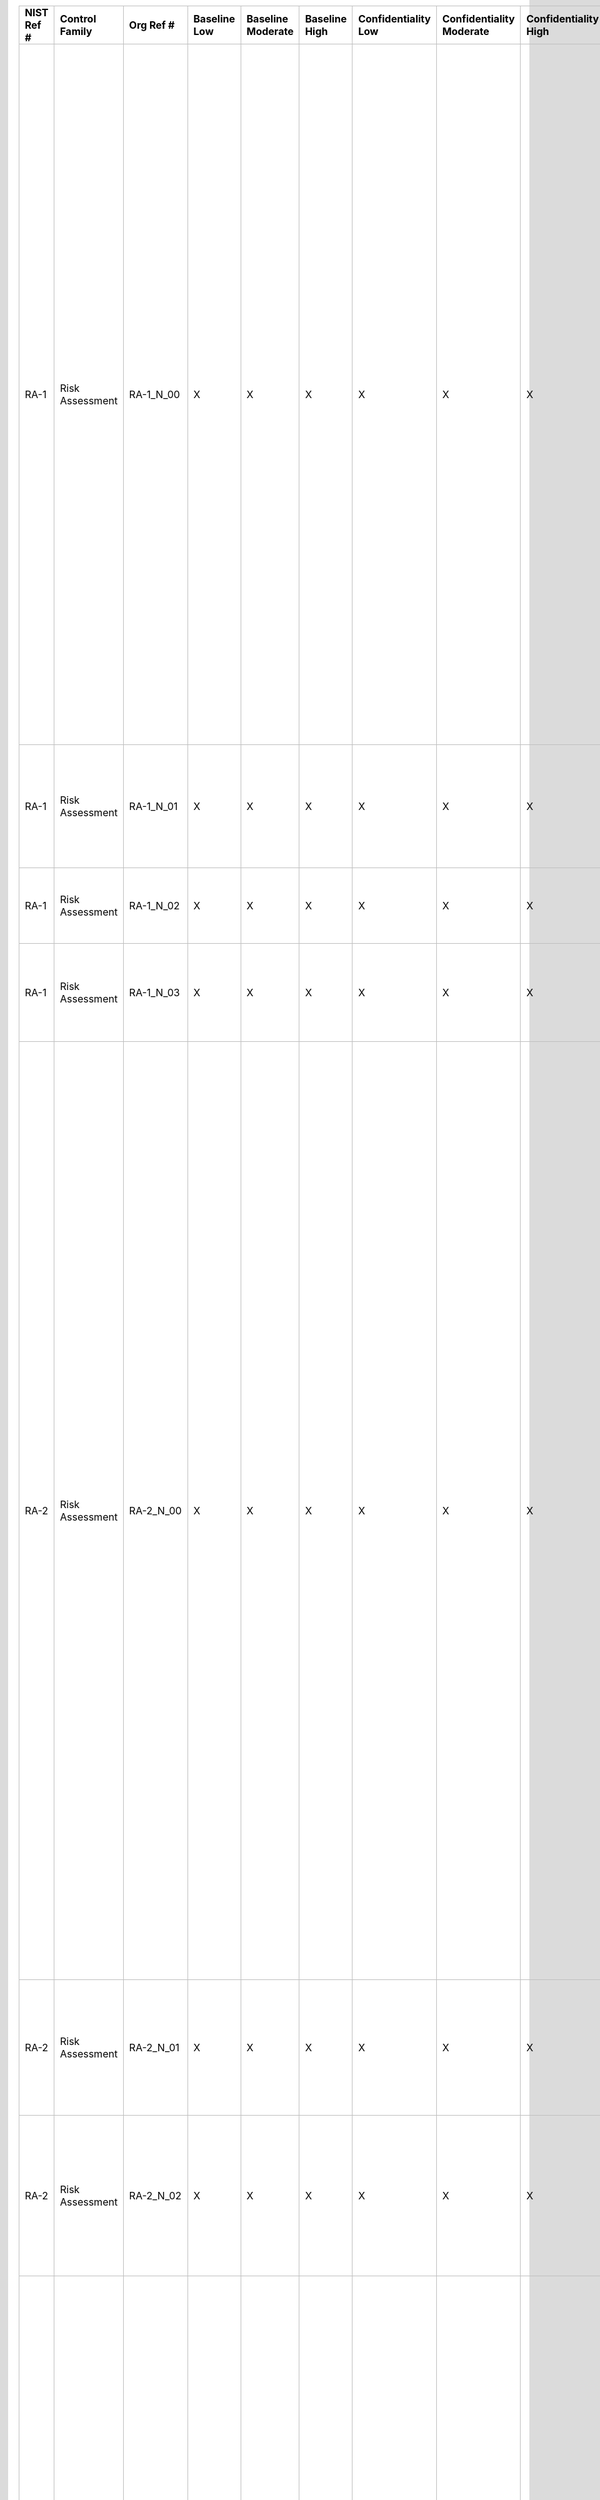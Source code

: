 .. _sctm-ra:

+------------------+----------------------+-------------------+--------------------+-------------------------+---------------------+---------------------------+--------------------------------+----------------------------+---------------------+--------------------------+----------------------+------------------------+-----------------------------+-------------------------+-------------------------------------+--------------------------------------------------------------------------+------------------------------------------------------------------------------------------------------------------------------------------------------------------------------------------------------------------------------------------------------------------------------------------------------------------------+--------------------------------------------------------------------------------------------------------------------------------------------------------------------------------------------------------------------------------------------------------------------------------------------------------------------------------------------------------------------------------------------------------------------------------------------------------------------------------------------------------------------------------------------------------------------------------------------------------------------------------------------------------------------------------------------------------------------------------------------------------------------------------------------------------------------------------------------------------------------------------------------------------------------------------------------------------------------------------------------------------------------------------------------------------------------------------------------------------------------------------------------------------------------------------------------------------------------------------------------------------------------------------------------------------------------------------------------------------------------------------------------------------------------------------------------------------------------------------------------------------------------------------------------------------------------------------------------------------------------------------------------------------------------------------------------------------------------------------------------------------------------------------------------------+
| **NIST Ref #**   | **Control Family**   | **Org Ref #**     | **Baseline Low**   | **Baseline Moderate**   | **Baseline High**   | **Confidentiality Low**   | **Confidentiality Moderate**   | **Confidentiality High**   | **Integrity Low**   | **Integrity Moderate**   | **Integrity High**   | **Availability Low**   | **Availability Moderate**   | **Availability High**   | **References**                      | **Red Hat Response**                                                     | **Requirements**                                                                                                                                                                                                                                                                                                       | **Supplemental Guidance**                                                                                                                                                                                                                                                                                                                                                                                                                                                                                                                                                                                                                                                                                                                                                                                                                                                                                                                                                                                                                                                                                                                                                                                                                                                                                                                                                                                                                                                                                                                                                                                                                                                                                                                                                                        |
+------------------+----------------------+-------------------+--------------------+-------------------------+---------------------+---------------------------+--------------------------------+----------------------------+---------------------+--------------------------+----------------------+------------------------+-----------------------------+-------------------------+-------------------------------------+--------------------------------------------------------------------------+------------------------------------------------------------------------------------------------------------------------------------------------------------------------------------------------------------------------------------------------------------------------------------------------------------------------+--------------------------------------------------------------------------------------------------------------------------------------------------------------------------------------------------------------------------------------------------------------------------------------------------------------------------------------------------------------------------------------------------------------------------------------------------------------------------------------------------------------------------------------------------------------------------------------------------------------------------------------------------------------------------------------------------------------------------------------------------------------------------------------------------------------------------------------------------------------------------------------------------------------------------------------------------------------------------------------------------------------------------------------------------------------------------------------------------------------------------------------------------------------------------------------------------------------------------------------------------------------------------------------------------------------------------------------------------------------------------------------------------------------------------------------------------------------------------------------------------------------------------------------------------------------------------------------------------------------------------------------------------------------------------------------------------------------------------------------------------------------------------------------------------+
| RA-1             | Risk Assessment      | RA-1\_N\_00       | X                  | X                       | X                   | X                         | X                              | X                          | X                   | X                        | X                    | X                      | X                           | X                       | SP 800-12;                          | Documented in the individual project / program's System Security Plan.   | RISK ASSESSMENT POLICY AND PROCEDURES                                                                                                                                                                                                                                                                                  | This control addresses the establishment of policy and procedures for the effective implementation of selected security controls and control enhancements in the RA family. Policy and procedures reflect applicable federal laws, Executive Orders, directives, regulations, policies, standards, and guidance. Security program policies and procedures at the organization level may make the need for system-specific policies and procedures unnecessary. The policy can be included as part of the general information security policy for organizations or conversely, can be represented by multiple policies reflecting the complex nature of certain organizations. The procedures can be established for the security program in general and for particular information systems, if needed. The organizational risk management strategy is a key factor in establishing policy and procedures. Related control: PM-9.                                                                                                                                                                                                                                                                                                                                                                                                                                                                                                                                                                                                                                                                                                                                                                                                                                                                 |
|                  |                      |                   |                    |                         |                     |                           |                                |                            |                     |                          |                      |                        |                             |                         | SP 800-30;                          |                                                                          | Control: The organization:                                                                                                                                                                                                                                                                                             |                                                                                                                                                                                                                                                                                                                                                                                                                                                                                                                                                                                                                                                                                                                                                                                                                                                                                                                                                                                                                                                                                                                                                                                                                                                                                                                                                                                                                                                                                                                                                                                                                                                                                                                                                                                                  |
|                  |                      |                   |                    |                         |                     |                           |                                |                            |                     |                          |                      |                        |                             |                         | SP 800-100;                         |                                                                          | a. Develops, documents, and disseminates to [Assignment: organization-defined personnel or roles]:                                                                                                                                                                                                                     |                                                                                                                                                                                                                                                                                                                                                                                                                                                                                                                                                                                                                                                                                                                                                                                                                                                                                                                                                                                                                                                                                                                                                                                                                                                                                                                                                                                                                                                                                                                                                                                                                                                                                                                                                                                                  |
|                  |                      |                   |                    |                         |                     |                           |                                |                            |                     |                          |                      |                        |                             |                         |                                     |                                                                          | 1. A risk assessment policy that addresses purpose, scope, roles, responsibilities, management commitment, coordination among organizational entities, and compliance; and                                                                                                                                             |                                                                                                                                                                                                                                                                                                                                                                                                                                                                                                                                                                                                                                                                                                                                                                                                                                                                                                                                                                                                                                                                                                                                                                                                                                                                                                                                                                                                                                                                                                                                                                                                                                                                                                                                                                                                  |
+------------------+----------------------+-------------------+--------------------+-------------------------+---------------------+---------------------------+--------------------------------+----------------------------+---------------------+--------------------------+----------------------+------------------------+-----------------------------+-------------------------+-------------------------------------+--------------------------------------------------------------------------+------------------------------------------------------------------------------------------------------------------------------------------------------------------------------------------------------------------------------------------------------------------------------------------------------------------------+--------------------------------------------------------------------------------------------------------------------------------------------------------------------------------------------------------------------------------------------------------------------------------------------------------------------------------------------------------------------------------------------------------------------------------------------------------------------------------------------------------------------------------------------------------------------------------------------------------------------------------------------------------------------------------------------------------------------------------------------------------------------------------------------------------------------------------------------------------------------------------------------------------------------------------------------------------------------------------------------------------------------------------------------------------------------------------------------------------------------------------------------------------------------------------------------------------------------------------------------------------------------------------------------------------------------------------------------------------------------------------------------------------------------------------------------------------------------------------------------------------------------------------------------------------------------------------------------------------------------------------------------------------------------------------------------------------------------------------------------------------------------------------------------------+
| RA-1             | Risk Assessment      | RA-1\_N\_01       | X                  | X                       | X                   | X                         | X                              | X                          | X                   | X                        | X                    | X                      | X                           | X                       |                                     | Documented in the individual project / program's System Security Plan.   | 2. Procedures to facilitate the implementation of the risk assessment policy and associated risk assessment controls; and                                                                                                                                                                                              |                                                                                                                                                                                                                                                                                                                                                                                                                                                                                                                                                                                                                                                                                                                                                                                                                                                                                                                                                                                                                                                                                                                                                                                                                                                                                                                                                                                                                                                                                                                                                                                                                                                                                                                                                                                                  |
+------------------+----------------------+-------------------+--------------------+-------------------------+---------------------+---------------------------+--------------------------------+----------------------------+---------------------+--------------------------+----------------------+------------------------+-----------------------------+-------------------------+-------------------------------------+--------------------------------------------------------------------------+------------------------------------------------------------------------------------------------------------------------------------------------------------------------------------------------------------------------------------------------------------------------------------------------------------------------+--------------------------------------------------------------------------------------------------------------------------------------------------------------------------------------------------------------------------------------------------------------------------------------------------------------------------------------------------------------------------------------------------------------------------------------------------------------------------------------------------------------------------------------------------------------------------------------------------------------------------------------------------------------------------------------------------------------------------------------------------------------------------------------------------------------------------------------------------------------------------------------------------------------------------------------------------------------------------------------------------------------------------------------------------------------------------------------------------------------------------------------------------------------------------------------------------------------------------------------------------------------------------------------------------------------------------------------------------------------------------------------------------------------------------------------------------------------------------------------------------------------------------------------------------------------------------------------------------------------------------------------------------------------------------------------------------------------------------------------------------------------------------------------------------+
| RA-1             | Risk Assessment      | RA-1\_N\_02       | X                  | X                       | X                   | X                         | X                              | X                          | X                   | X                        | X                    | X                      | X                           | X                       |                                     | Dependent on implementing organization / agency.                         | b. Reviews and updates the current:                                                                                                                                                                                                                                                                                    |                                                                                                                                                                                                                                                                                                                                                                                                                                                                                                                                                                                                                                                                                                                                                                                                                                                                                                                                                                                                                                                                                                                                                                                                                                                                                                                                                                                                                                                                                                                                                                                                                                                                                                                                                                                                  |
|                  |                      |                   |                    |                         |                     |                           |                                |                            |                     |                          |                      |                        |                             |                         |                                     |                                                                          | 1. Risk assessment policy [Assignment: organization-defined frequency]; and                                                                                                                                                                                                                                            |                                                                                                                                                                                                                                                                                                                                                                                                                                                                                                                                                                                                                                                                                                                                                                                                                                                                                                                                                                                                                                                                                                                                                                                                                                                                                                                                                                                                                                                                                                                                                                                                                                                                                                                                                                                                  |
+------------------+----------------------+-------------------+--------------------+-------------------------+---------------------+---------------------------+--------------------------------+----------------------------+---------------------+--------------------------+----------------------+------------------------+-----------------------------+-------------------------+-------------------------------------+--------------------------------------------------------------------------+------------------------------------------------------------------------------------------------------------------------------------------------------------------------------------------------------------------------------------------------------------------------------------------------------------------------+--------------------------------------------------------------------------------------------------------------------------------------------------------------------------------------------------------------------------------------------------------------------------------------------------------------------------------------------------------------------------------------------------------------------------------------------------------------------------------------------------------------------------------------------------------------------------------------------------------------------------------------------------------------------------------------------------------------------------------------------------------------------------------------------------------------------------------------------------------------------------------------------------------------------------------------------------------------------------------------------------------------------------------------------------------------------------------------------------------------------------------------------------------------------------------------------------------------------------------------------------------------------------------------------------------------------------------------------------------------------------------------------------------------------------------------------------------------------------------------------------------------------------------------------------------------------------------------------------------------------------------------------------------------------------------------------------------------------------------------------------------------------------------------------------+
| RA-1             | Risk Assessment      | RA-1\_N\_03       | X                  | X                       | X                   | X                         | X                              | X                          | X                   | X                        | X                    | X                      | X                           | X                       |                                     | Dependent on implementing organization / agency.                         | 2. Risk assessment procedures [Assignment: organization-defined frequency].                                                                                                                                                                                                                                            |                                                                                                                                                                                                                                                                                                                                                                                                                                                                                                                                                                                                                                                                                                                                                                                                                                                                                                                                                                                                                                                                                                                                                                                                                                                                                                                                                                                                                                                                                                                                                                                                                                                                                                                                                                                                  |
+------------------+----------------------+-------------------+--------------------+-------------------------+---------------------+---------------------------+--------------------------------+----------------------------+---------------------+--------------------------+----------------------+------------------------+-----------------------------+-------------------------+-------------------------------------+--------------------------------------------------------------------------+------------------------------------------------------------------------------------------------------------------------------------------------------------------------------------------------------------------------------------------------------------------------------------------------------------------------+--------------------------------------------------------------------------------------------------------------------------------------------------------------------------------------------------------------------------------------------------------------------------------------------------------------------------------------------------------------------------------------------------------------------------------------------------------------------------------------------------------------------------------------------------------------------------------------------------------------------------------------------------------------------------------------------------------------------------------------------------------------------------------------------------------------------------------------------------------------------------------------------------------------------------------------------------------------------------------------------------------------------------------------------------------------------------------------------------------------------------------------------------------------------------------------------------------------------------------------------------------------------------------------------------------------------------------------------------------------------------------------------------------------------------------------------------------------------------------------------------------------------------------------------------------------------------------------------------------------------------------------------------------------------------------------------------------------------------------------------------------------------------------------------------+
| RA-2             | Risk Assessment      | RA-2\_N\_00       | X                  | X                       | X                   | X                         | X                              | X                          | X                   | X                        | X                    | X                      | X                           | X                       | FIPS Pub 199;                       | Dependent on implementing organization / agency.                         | SECURITY CATEGORIZATION                                                                                                                                                                                                                                                                                                | Clearly defined authorization boundaries are a prerequisite for effective security categorization decisions. Security categories describe the potential adverse impacts to organizational operations, organizational assets, and individuals if organizational information and information systems are comprised through a loss of confidentiality, integrity, or availability. Organizations conduct the security categorization process as an organization-wide activity with the involvement of chief information officers, senior information security officers, information system owners, mission/business owners, and information owners/stewards. Organizations also consider the potential adverse impacts to other organizations and, in accordance with the USA PATRIOT Act of 2001 and Homeland Security Presidential Directives, potential national-level adverse impacts. Security categorization processes carried out by organizations facilitate the development of inventories of information assets, and along with CM-8, mappings to specific information system components where information is processed, stored, or transmitted. Related controls: CM-8, MP-4, RA-3, SC-7.                                                                                                                                                                                                                                                                                                                                                                                                                                                                                                                                                                                                |
|                  |                      |                   |                    |                         |                     |                           |                                |                            |                     |                          |                      |                        |                             |                         | SP 800-30;                          |                                                                          | Control: The organization:                                                                                                                                                                                                                                                                                             |                                                                                                                                                                                                                                                                                                                                                                                                                                                                                                                                                                                                                                                                                                                                                                                                                                                                                                                                                                                                                                                                                                                                                                                                                                                                                                                                                                                                                                                                                                                                                                                                                                                                                                                                                                                                  |
|                  |                      |                   |                    |                         |                     |                           |                                |                            |                     |                          |                      |                        |                             |                         | SP 800-39;                          |                                                                          | a. Categorizes information and the information system in accordance with applicable federal laws, Executive Orders, directives, policies, regulations, standards, and guidance;                                                                                                                                        |                                                                                                                                                                                                                                                                                                                                                                                                                                                                                                                                                                                                                                                                                                                                                                                                                                                                                                                                                                                                                                                                                                                                                                                                                                                                                                                                                                                                                                                                                                                                                                                                                                                                                                                                                                                                  |
|                  |                      |                   |                    |                         |                     |                           |                                |                            |                     |                          |                      |                        |                             |                         | SP 800-60;                          |                                                                          |                                                                                                                                                                                                                                                                                                                        |                                                                                                                                                                                                                                                                                                                                                                                                                                                                                                                                                                                                                                                                                                                                                                                                                                                                                                                                                                                                                                                                                                                                                                                                                                                                                                                                                                                                                                                                                                                                                                                                                                                                                                                                                                                                  |
+------------------+----------------------+-------------------+--------------------+-------------------------+---------------------+---------------------------+--------------------------------+----------------------------+---------------------+--------------------------+----------------------+------------------------+-----------------------------+-------------------------+-------------------------------------+--------------------------------------------------------------------------+------------------------------------------------------------------------------------------------------------------------------------------------------------------------------------------------------------------------------------------------------------------------------------------------------------------------+--------------------------------------------------------------------------------------------------------------------------------------------------------------------------------------------------------------------------------------------------------------------------------------------------------------------------------------------------------------------------------------------------------------------------------------------------------------------------------------------------------------------------------------------------------------------------------------------------------------------------------------------------------------------------------------------------------------------------------------------------------------------------------------------------------------------------------------------------------------------------------------------------------------------------------------------------------------------------------------------------------------------------------------------------------------------------------------------------------------------------------------------------------------------------------------------------------------------------------------------------------------------------------------------------------------------------------------------------------------------------------------------------------------------------------------------------------------------------------------------------------------------------------------------------------------------------------------------------------------------------------------------------------------------------------------------------------------------------------------------------------------------------------------------------+
| RA-2             | Risk Assessment      | RA-2\_N\_01       | X                  | X                       | X                   | X                         | X                              | X                          | X                   | X                        | X                    | X                      | X                           | X                       |                                     | Dependent on implementing organization / agency.                         | b. Documents the security categorization results (including supporting rationale) in the security plan for the information system; and                                                                                                                                                                                 |                                                                                                                                                                                                                                                                                                                                                                                                                                                                                                                                                                                                                                                                                                                                                                                                                                                                                                                                                                                                                                                                                                                                                                                                                                                                                                                                                                                                                                                                                                                                                                                                                                                                                                                                                                                                  |
+------------------+----------------------+-------------------+--------------------+-------------------------+---------------------+---------------------------+--------------------------------+----------------------------+---------------------+--------------------------+----------------------+------------------------+-----------------------------+-------------------------+-------------------------------------+--------------------------------------------------------------------------+------------------------------------------------------------------------------------------------------------------------------------------------------------------------------------------------------------------------------------------------------------------------------------------------------------------------+--------------------------------------------------------------------------------------------------------------------------------------------------------------------------------------------------------------------------------------------------------------------------------------------------------------------------------------------------------------------------------------------------------------------------------------------------------------------------------------------------------------------------------------------------------------------------------------------------------------------------------------------------------------------------------------------------------------------------------------------------------------------------------------------------------------------------------------------------------------------------------------------------------------------------------------------------------------------------------------------------------------------------------------------------------------------------------------------------------------------------------------------------------------------------------------------------------------------------------------------------------------------------------------------------------------------------------------------------------------------------------------------------------------------------------------------------------------------------------------------------------------------------------------------------------------------------------------------------------------------------------------------------------------------------------------------------------------------------------------------------------------------------------------------------+
| RA-2             | Risk Assessment      | RA-2\_N\_02       | X                  | X                       | X                   | X                         | X                              | X                          | X                   | X                        | X                    | X                      | X                           | X                       |                                     | Dependent on implementing organization / agency.                         | c. Ensures that the security categorization decision is reviewed and approved by the authorizing official or authorizing official designated representative.                                                                                                                                                           |                                                                                                                                                                                                                                                                                                                                                                                                                                                                                                                                                                                                                                                                                                                                                                                                                                                                                                                                                                                                                                                                                                                                                                                                                                                                                                                                                                                                                                                                                                                                                                                                                                                                                                                                                                                                  |
+------------------+----------------------+-------------------+--------------------+-------------------------+---------------------+---------------------------+--------------------------------+----------------------------+---------------------+--------------------------+----------------------+------------------------+-----------------------------+-------------------------+-------------------------------------+--------------------------------------------------------------------------+------------------------------------------------------------------------------------------------------------------------------------------------------------------------------------------------------------------------------------------------------------------------------------------------------------------------+--------------------------------------------------------------------------------------------------------------------------------------------------------------------------------------------------------------------------------------------------------------------------------------------------------------------------------------------------------------------------------------------------------------------------------------------------------------------------------------------------------------------------------------------------------------------------------------------------------------------------------------------------------------------------------------------------------------------------------------------------------------------------------------------------------------------------------------------------------------------------------------------------------------------------------------------------------------------------------------------------------------------------------------------------------------------------------------------------------------------------------------------------------------------------------------------------------------------------------------------------------------------------------------------------------------------------------------------------------------------------------------------------------------------------------------------------------------------------------------------------------------------------------------------------------------------------------------------------------------------------------------------------------------------------------------------------------------------------------------------------------------------------------------------------+
| RA-3             | Risk Assessment      | RA-3\_N\_00       | X                  | X                       | X                   | X                         | X                              | X                          | X                   | X                        | X                    | X                      | X                           | X                       | OMB M-04-04;                        | Documented in the individual project / program's System Security Plan.   | RISK ASSESSMENT                                                                                                                                                                                                                                                                                                        | Clearly defined authorization boundaries are a prerequisite for effective risk assessments. Risk assessments take into account threats, vulnerabilities, likelihood, and impact to organizational operations and assets, individuals, other organizations, and the Nation based on the operation and use of information systems. Risk assessments also take into account risk from external parties (e.g., service providers, contractors operating information systems on behalf of the organization, individuals accessing organizational information systems, outsourcing entities). In accordance with OMB policy and related E-authentication initiatives, authentication of public users accessing federal information systems may also be required to protect nonpublic or privacy-related information. As such, organizational assessments of risk also address public access to federal information systems.                                                                                                                                                                                                                                                                                                                                                                                                                                                                                                                                                                                                                                                                                                                                                                                                                                                                            |
|                  |                      |                   |                    |                         |                     |                           |                                |                            |                     |                          |                      |                        |                             |                         | SP 800-30;                          |                                                                          | Control: The organization:                                                                                                                                                                                                                                                                                             | Risk assessments (either formal or informal) can be conducted at all three tiers in the risk management hierarchy (i.e., organization level, mission/business process level, or information system level) and at any phase in the system development life cycle. Risk assessments can also be conducted at various steps in the Risk Management Framework, including categorization, security control selection, security control implementation, security control assessment, information system authorization, and security control monitoring. RA-3 is noteworthy in that the control must be partially implemented prior to the implementation of other controls in order to complete the first two steps in the Risk Management Framework. Risk assessments can play an important role in security control selection processes, particularly during the application of tailoring guidance, which includes security control supplementation. Related controls: RA-2, PM-9.                                                                                                                                                                                                                                                                                                                                                                                                                                                                                                                                                                                                                                                                                                                                                                                                                   |
|                  |                      |                   |                    |                         |                     |                           |                                |                            |                     |                          |                      |                        |                             |                         | SP 800-39;                          |                                                                          | a. Conducts an assessment of risk, including the likelihood and magnitude of harm, from the unauthorized access, use, disclosure, disruption, modification, or destruction of the information system and the information it processes, stores, or transmits;                                                           |                                                                                                                                                                                                                                                                                                                                                                                                                                                                                                                                                                                                                                                                                                                                                                                                                                                                                                                                                                                                                                                                                                                                                                                                                                                                                                                                                                                                                                                                                                                                                                                                                                                                                                                                                                                                  |
|                  |                      |                   |                    |                         |                     |                           |                                |                            |                     |                          |                      |                        |                             |                         | Web: idmanagement.gov;              |                                                                          |                                                                                                                                                                                                                                                                                                                        |                                                                                                                                                                                                                                                                                                                                                                                                                                                                                                                                                                                                                                                                                                                                                                                                                                                                                                                                                                                                                                                                                                                                                                                                                                                                                                                                                                                                                                                                                                                                                                                                                                                                                                                                                                                                  |
+------------------+----------------------+-------------------+--------------------+-------------------------+---------------------+---------------------------+--------------------------------+----------------------------+---------------------+--------------------------+----------------------+------------------------+-----------------------------+-------------------------+-------------------------------------+--------------------------------------------------------------------------+------------------------------------------------------------------------------------------------------------------------------------------------------------------------------------------------------------------------------------------------------------------------------------------------------------------------+--------------------------------------------------------------------------------------------------------------------------------------------------------------------------------------------------------------------------------------------------------------------------------------------------------------------------------------------------------------------------------------------------------------------------------------------------------------------------------------------------------------------------------------------------------------------------------------------------------------------------------------------------------------------------------------------------------------------------------------------------------------------------------------------------------------------------------------------------------------------------------------------------------------------------------------------------------------------------------------------------------------------------------------------------------------------------------------------------------------------------------------------------------------------------------------------------------------------------------------------------------------------------------------------------------------------------------------------------------------------------------------------------------------------------------------------------------------------------------------------------------------------------------------------------------------------------------------------------------------------------------------------------------------------------------------------------------------------------------------------------------------------------------------------------+
| RA-3             | Risk Assessment      | RA-3\_N\_01       | X                  | X                       | X                   | X                         | X                              | X                          | X                   | X                        | X                    | X                      | X                           | X                       |                                     | Documented in the individual project / program's System Security Plan.   | b. Documents risk assessment results in [Selection: security plan; risk assessment report; [Assignment: organization-defined document]];                                                                                                                                                                               |                                                                                                                                                                                                                                                                                                                                                                                                                                                                                                                                                                                                                                                                                                                                                                                                                                                                                                                                                                                                                                                                                                                                                                                                                                                                                                                                                                                                                                                                                                                                                                                                                                                                                                                                                                                                  |
+------------------+----------------------+-------------------+--------------------+-------------------------+---------------------+---------------------------+--------------------------------+----------------------------+---------------------+--------------------------+----------------------+------------------------+-----------------------------+-------------------------+-------------------------------------+--------------------------------------------------------------------------+------------------------------------------------------------------------------------------------------------------------------------------------------------------------------------------------------------------------------------------------------------------------------------------------------------------------+--------------------------------------------------------------------------------------------------------------------------------------------------------------------------------------------------------------------------------------------------------------------------------------------------------------------------------------------------------------------------------------------------------------------------------------------------------------------------------------------------------------------------------------------------------------------------------------------------------------------------------------------------------------------------------------------------------------------------------------------------------------------------------------------------------------------------------------------------------------------------------------------------------------------------------------------------------------------------------------------------------------------------------------------------------------------------------------------------------------------------------------------------------------------------------------------------------------------------------------------------------------------------------------------------------------------------------------------------------------------------------------------------------------------------------------------------------------------------------------------------------------------------------------------------------------------------------------------------------------------------------------------------------------------------------------------------------------------------------------------------------------------------------------------------+
| RA-3             | Risk Assessment      | RA-3\_N\_02       | X                  | X                       | X                   | X                         | X                              | X                          | X                   | X                        | X                    | X                      | X                           | X                       |                                     | Documented in the individual project / program's System Security Plan.   | c. Reviews risk assessment results [Assignment: organization-defined frequency];                                                                                                                                                                                                                                       |                                                                                                                                                                                                                                                                                                                                                                                                                                                                                                                                                                                                                                                                                                                                                                                                                                                                                                                                                                                                                                                                                                                                                                                                                                                                                                                                                                                                                                                                                                                                                                                                                                                                                                                                                                                                  |
+------------------+----------------------+-------------------+--------------------+-------------------------+---------------------+---------------------------+--------------------------------+----------------------------+---------------------+--------------------------+----------------------+------------------------+-----------------------------+-------------------------+-------------------------------------+--------------------------------------------------------------------------+------------------------------------------------------------------------------------------------------------------------------------------------------------------------------------------------------------------------------------------------------------------------------------------------------------------------+--------------------------------------------------------------------------------------------------------------------------------------------------------------------------------------------------------------------------------------------------------------------------------------------------------------------------------------------------------------------------------------------------------------------------------------------------------------------------------------------------------------------------------------------------------------------------------------------------------------------------------------------------------------------------------------------------------------------------------------------------------------------------------------------------------------------------------------------------------------------------------------------------------------------------------------------------------------------------------------------------------------------------------------------------------------------------------------------------------------------------------------------------------------------------------------------------------------------------------------------------------------------------------------------------------------------------------------------------------------------------------------------------------------------------------------------------------------------------------------------------------------------------------------------------------------------------------------------------------------------------------------------------------------------------------------------------------------------------------------------------------------------------------------------------+
| RA-3             | Risk Assessment      | RA-3\_N\_03       | X                  | X                       | X                   | X                         | X                              | X                          | X                   | X                        | X                    | X                      | X                           | X                       |                                     | Documented in the individual project / program's System Security Plan.   | d. Disseminates risk assessment results to [Assignment: organization-defined personnel or roles]; and                                                                                                                                                                                                                  |                                                                                                                                                                                                                                                                                                                                                                                                                                                                                                                                                                                                                                                                                                                                                                                                                                                                                                                                                                                                                                                                                                                                                                                                                                                                                                                                                                                                                                                                                                                                                                                                                                                                                                                                                                                                  |
+------------------+----------------------+-------------------+--------------------+-------------------------+---------------------+---------------------------+--------------------------------+----------------------------+---------------------+--------------------------+----------------------+------------------------+-----------------------------+-------------------------+-------------------------------------+--------------------------------------------------------------------------+------------------------------------------------------------------------------------------------------------------------------------------------------------------------------------------------------------------------------------------------------------------------------------------------------------------------+--------------------------------------------------------------------------------------------------------------------------------------------------------------------------------------------------------------------------------------------------------------------------------------------------------------------------------------------------------------------------------------------------------------------------------------------------------------------------------------------------------------------------------------------------------------------------------------------------------------------------------------------------------------------------------------------------------------------------------------------------------------------------------------------------------------------------------------------------------------------------------------------------------------------------------------------------------------------------------------------------------------------------------------------------------------------------------------------------------------------------------------------------------------------------------------------------------------------------------------------------------------------------------------------------------------------------------------------------------------------------------------------------------------------------------------------------------------------------------------------------------------------------------------------------------------------------------------------------------------------------------------------------------------------------------------------------------------------------------------------------------------------------------------------------+
| RA-3             | Risk Assessment      | RA-3\_N\_04       | X                  | X                       | X                   | X                         | X                              | X                          | X                   | X                        | X                    | X                      | X                           | X                       |                                     | Dependent on implementing organization / agency.                         | e. Updates the risk assessment [Assignment: organization-defined frequency] or whenever there are significant changes to the information system or environment of operation (including the identification of new threats and vulnerabilities), or other conditions that may impact the security state of the system.   |                                                                                                                                                                                                                                                                                                                                                                                                                                                                                                                                                                                                                                                                                                                                                                                                                                                                                                                                                                                                                                                                                                                                                                                                                                                                                                                                                                                                                                                                                                                                                                                                                                                                                                                                                                                                  |
+------------------+----------------------+-------------------+--------------------+-------------------------+---------------------+---------------------------+--------------------------------+----------------------------+---------------------+--------------------------+----------------------+------------------------+-----------------------------+-------------------------+-------------------------------------+--------------------------------------------------------------------------+------------------------------------------------------------------------------------------------------------------------------------------------------------------------------------------------------------------------------------------------------------------------------------------------------------------------+--------------------------------------------------------------------------------------------------------------------------------------------------------------------------------------------------------------------------------------------------------------------------------------------------------------------------------------------------------------------------------------------------------------------------------------------------------------------------------------------------------------------------------------------------------------------------------------------------------------------------------------------------------------------------------------------------------------------------------------------------------------------------------------------------------------------------------------------------------------------------------------------------------------------------------------------------------------------------------------------------------------------------------------------------------------------------------------------------------------------------------------------------------------------------------------------------------------------------------------------------------------------------------------------------------------------------------------------------------------------------------------------------------------------------------------------------------------------------------------------------------------------------------------------------------------------------------------------------------------------------------------------------------------------------------------------------------------------------------------------------------------------------------------------------+
| RA-4             | Risk Assessment      | RA-4\_N\_00       | N/A                | N/A                     | N/A                 | W                         | W                              | W                          | W                   | W                        | W                    | W                      | W                           | W                       |                                     |                                                                          | RISK ASSESSMENT UPDATE                                                                                                                                                                                                                                                                                                 |                                                                                                                                                                                                                                                                                                                                                                                                                                                                                                                                                                                                                                                                                                                                                                                                                                                                                                                                                                                                                                                                                                                                                                                                                                                                                                                                                                                                                                                                                                                                                                                                                                                                                                                                                                                                  |
|                  |                      |                   |                    |                         |                     |                           |                                |                            |                     |                          |                      |                        |                             |                         |                                     |                                                                          | [Withdrawn: Incorporated into RA-3].                                                                                                                                                                                                                                                                                   |                                                                                                                                                                                                                                                                                                                                                                                                                                                                                                                                                                                                                                                                                                                                                                                                                                                                                                                                                                                                                                                                                                                                                                                                                                                                                                                                                                                                                                                                                                                                                                                                                                                                                                                                                                                                  |
+------------------+----------------------+-------------------+--------------------+-------------------------+---------------------+---------------------------+--------------------------------+----------------------------+---------------------+--------------------------+----------------------+------------------------+-----------------------------+-------------------------+-------------------------------------+--------------------------------------------------------------------------+------------------------------------------------------------------------------------------------------------------------------------------------------------------------------------------------------------------------------------------------------------------------------------------------------------------------+--------------------------------------------------------------------------------------------------------------------------------------------------------------------------------------------------------------------------------------------------------------------------------------------------------------------------------------------------------------------------------------------------------------------------------------------------------------------------------------------------------------------------------------------------------------------------------------------------------------------------------------------------------------------------------------------------------------------------------------------------------------------------------------------------------------------------------------------------------------------------------------------------------------------------------------------------------------------------------------------------------------------------------------------------------------------------------------------------------------------------------------------------------------------------------------------------------------------------------------------------------------------------------------------------------------------------------------------------------------------------------------------------------------------------------------------------------------------------------------------------------------------------------------------------------------------------------------------------------------------------------------------------------------------------------------------------------------------------------------------------------------------------------------------------+
| RA-5             | Risk Assessment      | RA-5\_N\_00       | X                  | X                       | X                   | X                         | X                              | X                          | X                   | X                        | X                    | X                      | X                           | X                       | SP 800-40;                          | Dependent on implementing organization / agency.                         | VULNERABILITY SCANNING                                                                                                                                                                                                                                                                                                 | Security categorization of information systems guides the frequency and comprehensiveness of vulnerability scans. Organizations determine the required vulnerability scanning for all information system components, ensuring that potential sources of vulnerabilities such as networked printers, scanners, and copiers are not overlooked. Vulnerability analyses for custom software applications may require additional approaches such as static analysis, dynamic analysis, binary analysis, or a hybrid of the three approaches. Organizations can employ these analysis approaches in a variety of tools (e.g., web-based application scanners, static analysis tools, binary analyzers) and in source code reviews. Vulnerability scanning includes, for example: (i) scanning for patch levels; (ii) scanning for functions, ports, protocols, and services that should not be accessible to users or devices; and (iii) scanning for improperly configured or incorrectly operating information flow control mechanisms. Organizations consider using tools that express vulnerabilities in the Common Vulnerabilities and Exposures (CVE) naming convention and that use the Open Vulnerability Assessment Language (OVAL) to determine/test for the presence of vulnerabilities. Suggested sources for vulnerability information include the Common Weakness Enumeration (CWE) listing and the National Vulnerability Database (NVD). In addition, security control assessments such as red team exercises provide other sources of potential vulnerabilities for which to scan. Organizations also consider using tools that express vulnerability impact by the Common Vulnerability Scoring System (CVSS). Related controls: CA-2, CA-7, CM-4, CM-6, RA-2, RA-3, SA-11, SI-2.   |
|                  |                      |                   |                    |                         |                     |                           |                                |                            |                     |                          |                      |                        |                             |                         | SP 800-70;                          |                                                                          | Control: The organization:                                                                                                                                                                                                                                                                                             |                                                                                                                                                                                                                                                                                                                                                                                                                                                                                                                                                                                                                                                                                                                                                                                                                                                                                                                                                                                                                                                                                                                                                                                                                                                                                                                                                                                                                                                                                                                                                                                                                                                                                                                                                                                                  |
|                  |                      |                   |                    |                         |                     |                           |                                |                            |                     |                          |                      |                        |                             |                         | SP 800-115;                         |                                                                          | a. Scans for vulnerabilities in the information system and hosted applications [Assignment: organization-defined frequency and/or randomly in accordance with organization-defined process] and when new vulnerabilities potentially affecting the system/applications are identified and reported;                    |                                                                                                                                                                                                                                                                                                                                                                                                                                                                                                                                                                                                                                                                                                                                                                                                                                                                                                                                                                                                                                                                                                                                                                                                                                                                                                                                                                                                                                                                                                                                                                                                                                                                                                                                                                                                  |
|                  |                      |                   |                    |                         |                     |                           |                                |                            |                     |                          |                      |                        |                             |                         | Web: cwe.mitre.org, nvd.nist.gov;   |                                                                          |                                                                                                                                                                                                                                                                                                                        |                                                                                                                                                                                                                                                                                                                                                                                                                                                                                                                                                                                                                                                                                                                                                                                                                                                                                                                                                                                                                                                                                                                                                                                                                                                                                                                                                                                                                                                                                                                                                                                                                                                                                                                                                                                                  |
+------------------+----------------------+-------------------+--------------------+-------------------------+---------------------+---------------------------+--------------------------------+----------------------------+---------------------+--------------------------+----------------------+------------------------+-----------------------------+-------------------------+-------------------------------------+--------------------------------------------------------------------------+------------------------------------------------------------------------------------------------------------------------------------------------------------------------------------------------------------------------------------------------------------------------------------------------------------------------+--------------------------------------------------------------------------------------------------------------------------------------------------------------------------------------------------------------------------------------------------------------------------------------------------------------------------------------------------------------------------------------------------------------------------------------------------------------------------------------------------------------------------------------------------------------------------------------------------------------------------------------------------------------------------------------------------------------------------------------------------------------------------------------------------------------------------------------------------------------------------------------------------------------------------------------------------------------------------------------------------------------------------------------------------------------------------------------------------------------------------------------------------------------------------------------------------------------------------------------------------------------------------------------------------------------------------------------------------------------------------------------------------------------------------------------------------------------------------------------------------------------------------------------------------------------------------------------------------------------------------------------------------------------------------------------------------------------------------------------------------------------------------------------------------+
| RA-5             | Risk Assessment      | RA-5\_N\_01       | X                  | X                       | X                   | X                         | X                              | X                          | X                   | X                        | X                    | X                      | X                           | X                       |                                     | Dependent on implementing organization / agency.                         | b. Employs vulnerability scanning tools and techniques that facilitate interoperability among tools and automate parts of the vulnerability management process by using standards for:                                                                                                                                 |                                                                                                                                                                                                                                                                                                                                                                                                                                                                                                                                                                                                                                                                                                                                                                                                                                                                                                                                                                                                                                                                                                                                                                                                                                                                                                                                                                                                                                                                                                                                                                                                                                                                                                                                                                                                  |
|                  |                      |                   |                    |                         |                     |                           |                                |                            |                     |                          |                      |                        |                             |                         |                                     |                                                                          | 1. Enumerating platforms, software flaws, and improper configurations;                                                                                                                                                                                                                                                 |                                                                                                                                                                                                                                                                                                                                                                                                                                                                                                                                                                                                                                                                                                                                                                                                                                                                                                                                                                                                                                                                                                                                                                                                                                                                                                                                                                                                                                                                                                                                                                                                                                                                                                                                                                                                  |
+------------------+----------------------+-------------------+--------------------+-------------------------+---------------------+---------------------------+--------------------------------+----------------------------+---------------------+--------------------------+----------------------+------------------------+-----------------------------+-------------------------+-------------------------------------+--------------------------------------------------------------------------+------------------------------------------------------------------------------------------------------------------------------------------------------------------------------------------------------------------------------------------------------------------------------------------------------------------------+--------------------------------------------------------------------------------------------------------------------------------------------------------------------------------------------------------------------------------------------------------------------------------------------------------------------------------------------------------------------------------------------------------------------------------------------------------------------------------------------------------------------------------------------------------------------------------------------------------------------------------------------------------------------------------------------------------------------------------------------------------------------------------------------------------------------------------------------------------------------------------------------------------------------------------------------------------------------------------------------------------------------------------------------------------------------------------------------------------------------------------------------------------------------------------------------------------------------------------------------------------------------------------------------------------------------------------------------------------------------------------------------------------------------------------------------------------------------------------------------------------------------------------------------------------------------------------------------------------------------------------------------------------------------------------------------------------------------------------------------------------------------------------------------------+
| RA-5             | Risk Assessment      | RA-5\_N\_02       | X                  | X                       | X                   | X                         | X                              | X                          | X                   | X                        | X                    | X                      | X                           | X                       |                                     | Dependent on implementing organization / agency.                         | 2. Formatting checklists and test procedures; and                                                                                                                                                                                                                                                                      |                                                                                                                                                                                                                                                                                                                                                                                                                                                                                                                                                                                                                                                                                                                                                                                                                                                                                                                                                                                                                                                                                                                                                                                                                                                                                                                                                                                                                                                                                                                                                                                                                                                                                                                                                                                                  |
+------------------+----------------------+-------------------+--------------------+-------------------------+---------------------+---------------------------+--------------------------------+----------------------------+---------------------+--------------------------+----------------------+------------------------+-----------------------------+-------------------------+-------------------------------------+--------------------------------------------------------------------------+------------------------------------------------------------------------------------------------------------------------------------------------------------------------------------------------------------------------------------------------------------------------------------------------------------------------+--------------------------------------------------------------------------------------------------------------------------------------------------------------------------------------------------------------------------------------------------------------------------------------------------------------------------------------------------------------------------------------------------------------------------------------------------------------------------------------------------------------------------------------------------------------------------------------------------------------------------------------------------------------------------------------------------------------------------------------------------------------------------------------------------------------------------------------------------------------------------------------------------------------------------------------------------------------------------------------------------------------------------------------------------------------------------------------------------------------------------------------------------------------------------------------------------------------------------------------------------------------------------------------------------------------------------------------------------------------------------------------------------------------------------------------------------------------------------------------------------------------------------------------------------------------------------------------------------------------------------------------------------------------------------------------------------------------------------------------------------------------------------------------------------+
| RA-5             | Risk Assessment      | RA-5\_N\_03       | X                  | X                       | X                   | X                         | X                              | X                          | X                   | X                        | X                    | X                      | X                           | X                       |                                     | Dependent on implementing organization / agency.                         | 3. Measuring vulnerability impact;                                                                                                                                                                                                                                                                                     |                                                                                                                                                                                                                                                                                                                                                                                                                                                                                                                                                                                                                                                                                                                                                                                                                                                                                                                                                                                                                                                                                                                                                                                                                                                                                                                                                                                                                                                                                                                                                                                                                                                                                                                                                                                                  |
+------------------+----------------------+-------------------+--------------------+-------------------------+---------------------+---------------------------+--------------------------------+----------------------------+---------------------+--------------------------+----------------------+------------------------+-----------------------------+-------------------------+-------------------------------------+--------------------------------------------------------------------------+------------------------------------------------------------------------------------------------------------------------------------------------------------------------------------------------------------------------------------------------------------------------------------------------------------------------+--------------------------------------------------------------------------------------------------------------------------------------------------------------------------------------------------------------------------------------------------------------------------------------------------------------------------------------------------------------------------------------------------------------------------------------------------------------------------------------------------------------------------------------------------------------------------------------------------------------------------------------------------------------------------------------------------------------------------------------------------------------------------------------------------------------------------------------------------------------------------------------------------------------------------------------------------------------------------------------------------------------------------------------------------------------------------------------------------------------------------------------------------------------------------------------------------------------------------------------------------------------------------------------------------------------------------------------------------------------------------------------------------------------------------------------------------------------------------------------------------------------------------------------------------------------------------------------------------------------------------------------------------------------------------------------------------------------------------------------------------------------------------------------------------+
| RA-5             | Risk Assessment      | RA-5\_N\_04       | X                  | X                       | X                   | X                         | X                              | X                          | X                   | X                        | X                    | X                      | X                           | X                       |                                     | Dependent on implementing organization / agency.                         | c. Analyzes vulnerability scan reports and results from security control assessments;                                                                                                                                                                                                                                  |                                                                                                                                                                                                                                                                                                                                                                                                                                                                                                                                                                                                                                                                                                                                                                                                                                                                                                                                                                                                                                                                                                                                                                                                                                                                                                                                                                                                                                                                                                                                                                                                                                                                                                                                                                                                  |
+------------------+----------------------+-------------------+--------------------+-------------------------+---------------------+---------------------------+--------------------------------+----------------------------+---------------------+--------------------------+----------------------+------------------------+-----------------------------+-------------------------+-------------------------------------+--------------------------------------------------------------------------+------------------------------------------------------------------------------------------------------------------------------------------------------------------------------------------------------------------------------------------------------------------------------------------------------------------------+--------------------------------------------------------------------------------------------------------------------------------------------------------------------------------------------------------------------------------------------------------------------------------------------------------------------------------------------------------------------------------------------------------------------------------------------------------------------------------------------------------------------------------------------------------------------------------------------------------------------------------------------------------------------------------------------------------------------------------------------------------------------------------------------------------------------------------------------------------------------------------------------------------------------------------------------------------------------------------------------------------------------------------------------------------------------------------------------------------------------------------------------------------------------------------------------------------------------------------------------------------------------------------------------------------------------------------------------------------------------------------------------------------------------------------------------------------------------------------------------------------------------------------------------------------------------------------------------------------------------------------------------------------------------------------------------------------------------------------------------------------------------------------------------------+
| RA-5             | Risk Assessment      | RA-5\_N\_05       | X                  | X                       | X                   | X                         | X                              | X                          | X                   | X                        | X                    | X                      | X                           | X                       |                                     | Documented in the POAM created as a result of vulnerability scanning.    | d. Remediates legitimate vulnerabilities [Assignment: organization-defined response times] in accordance with an organizational assessment of risk; and                                                                                                                                                                |                                                                                                                                                                                                                                                                                                                                                                                                                                                                                                                                                                                                                                                                                                                                                                                                                                                                                                                                                                                                                                                                                                                                                                                                                                                                                                                                                                                                                                                                                                                                                                                                                                                                                                                                                                                                  |
+------------------+----------------------+-------------------+--------------------+-------------------------+---------------------+---------------------------+--------------------------------+----------------------------+---------------------+--------------------------+----------------------+------------------------+-----------------------------+-------------------------+-------------------------------------+--------------------------------------------------------------------------+------------------------------------------------------------------------------------------------------------------------------------------------------------------------------------------------------------------------------------------------------------------------------------------------------------------------+--------------------------------------------------------------------------------------------------------------------------------------------------------------------------------------------------------------------------------------------------------------------------------------------------------------------------------------------------------------------------------------------------------------------------------------------------------------------------------------------------------------------------------------------------------------------------------------------------------------------------------------------------------------------------------------------------------------------------------------------------------------------------------------------------------------------------------------------------------------------------------------------------------------------------------------------------------------------------------------------------------------------------------------------------------------------------------------------------------------------------------------------------------------------------------------------------------------------------------------------------------------------------------------------------------------------------------------------------------------------------------------------------------------------------------------------------------------------------------------------------------------------------------------------------------------------------------------------------------------------------------------------------------------------------------------------------------------------------------------------------------------------------------------------------+
| RA-5             | Risk Assessment      | RA-5\_N\_06       | X                  | X                       | X                   | X                         | X                              | X                          | X                   | X                        | X                    | X                      | X                           | X                       |                                     | Dependent on implementing organization / agency.                         | e. Shares information obtained from the vulnerability scanning process and security control assessments with [Assignment: organization-defined personnel or roles] to help eliminate similar vulnerabilities in other information systems (i.e., systemic weaknesses or deficiencies).                                 |                                                                                                                                                                                                                                                                                                                                                                                                                                                                                                                                                                                                                                                                                                                                                                                                                                                                                                                                                                                                                                                                                                                                                                                                                                                                                                                                                                                                                                                                                                                                                                                                                                                                                                                                                                                                  |
+------------------+----------------------+-------------------+--------------------+-------------------------+---------------------+---------------------------+--------------------------------+----------------------------+---------------------+--------------------------+----------------------+------------------------+-----------------------------+-------------------------+-------------------------------------+--------------------------------------------------------------------------+------------------------------------------------------------------------------------------------------------------------------------------------------------------------------------------------------------------------------------------------------------------------------------------------------------------------+--------------------------------------------------------------------------------------------------------------------------------------------------------------------------------------------------------------------------------------------------------------------------------------------------------------------------------------------------------------------------------------------------------------------------------------------------------------------------------------------------------------------------------------------------------------------------------------------------------------------------------------------------------------------------------------------------------------------------------------------------------------------------------------------------------------------------------------------------------------------------------------------------------------------------------------------------------------------------------------------------------------------------------------------------------------------------------------------------------------------------------------------------------------------------------------------------------------------------------------------------------------------------------------------------------------------------------------------------------------------------------------------------------------------------------------------------------------------------------------------------------------------------------------------------------------------------------------------------------------------------------------------------------------------------------------------------------------------------------------------------------------------------------------------------+
| RA-5(1)          | Risk Assessment      | RA-5(1)\_N\_00    |                    | X                       | X                   | +                         | X                              | X                          | +                   | X                        | X                    | +                      | X                           | X                       |                                     | Dependent on implementing organization / agency.                         | VULNERABILITY SCANNING \| UPDATE TOOL CAPABILITY                                                                                                                                                                                                                                                                       | The vulnerabilities to be scanned need to be readily updated as new vulnerabilities are discovered, announced, and scanning methods developed. This updating process helps to ensure that potential vulnerabilities in the information system are identified and addressed as quickly as possible. Related controls: SI-3, SI-7.                                                                                                                                                                                                                                                                                                                                                                                                                                                                                                                                                                                                                                                                                                                                                                                                                                                                                                                                                                                                                                                                                                                                                                                                                                                                                                                                                                                                                                                                 |
|                  |                      |                   |                    |                         |                     |                           |                                |                            |                     |                          |                      |                        |                             |                         |                                     |                                                                          | The organization employs vulnerability scanning tools that include the capability to readily update the information system vulnerabilities to be scanned.                                                                                                                                                              |                                                                                                                                                                                                                                                                                                                                                                                                                                                                                                                                                                                                                                                                                                                                                                                                                                                                                                                                                                                                                                                                                                                                                                                                                                                                                                                                                                                                                                                                                                                                                                                                                                                                                                                                                                                                  |
+------------------+----------------------+-------------------+--------------------+-------------------------+---------------------+---------------------------+--------------------------------+----------------------------+---------------------+--------------------------+----------------------+------------------------+-----------------------------+-------------------------+-------------------------------------+--------------------------------------------------------------------------+------------------------------------------------------------------------------------------------------------------------------------------------------------------------------------------------------------------------------------------------------------------------------------------------------------------------+--------------------------------------------------------------------------------------------------------------------------------------------------------------------------------------------------------------------------------------------------------------------------------------------------------------------------------------------------------------------------------------------------------------------------------------------------------------------------------------------------------------------------------------------------------------------------------------------------------------------------------------------------------------------------------------------------------------------------------------------------------------------------------------------------------------------------------------------------------------------------------------------------------------------------------------------------------------------------------------------------------------------------------------------------------------------------------------------------------------------------------------------------------------------------------------------------------------------------------------------------------------------------------------------------------------------------------------------------------------------------------------------------------------------------------------------------------------------------------------------------------------------------------------------------------------------------------------------------------------------------------------------------------------------------------------------------------------------------------------------------------------------------------------------------+
| RA-5(2)          | Risk Assessment      | RA-5(2)\_N\_00    |                    | X                       | X                   | +                         | X                              | X                          | +                   | X                        | X                    | +                      | X                           | X                       |                                     | Dependent on implementing organization / agency.                         | VULNERABILITY SCANNING \| UPDATE BY FREQUENCY / PRIOR TO NEW SCAN / WHEN IDENTIFIED                                                                                                                                                                                                                                    | Related controls: SI-3, SI-5.                                                                                                                                                                                                                                                                                                                                                                                                                                                                                                                                                                                                                                                                                                                                                                                                                                                                                                                                                                                                                                                                                                                                                                                                                                                                                                                                                                                                                                                                                                                                                                                                                                                                                                                                                                    |
|                  |                      |                   |                    |                         |                     |                           |                                |                            |                     |                          |                      |                        |                             |                         |                                     |                                                                          | The organization updates the information system vulnerabilities scanned [Selection (one or more): [Assignment: organization-defined frequency]; prior to a new scan; when new vulnerabilities are identified and reported].                                                                                            |                                                                                                                                                                                                                                                                                                                                                                                                                                                                                                                                                                                                                                                                                                                                                                                                                                                                                                                                                                                                                                                                                                                                                                                                                                                                                                                                                                                                                                                                                                                                                                                                                                                                                                                                                                                                  |
+------------------+----------------------+-------------------+--------------------+-------------------------+---------------------+---------------------------+--------------------------------+----------------------------+---------------------+--------------------------+----------------------+------------------------+-----------------------------+-------------------------+-------------------------------------+--------------------------------------------------------------------------+------------------------------------------------------------------------------------------------------------------------------------------------------------------------------------------------------------------------------------------------------------------------------------------------------------------------+--------------------------------------------------------------------------------------------------------------------------------------------------------------------------------------------------------------------------------------------------------------------------------------------------------------------------------------------------------------------------------------------------------------------------------------------------------------------------------------------------------------------------------------------------------------------------------------------------------------------------------------------------------------------------------------------------------------------------------------------------------------------------------------------------------------------------------------------------------------------------------------------------------------------------------------------------------------------------------------------------------------------------------------------------------------------------------------------------------------------------------------------------------------------------------------------------------------------------------------------------------------------------------------------------------------------------------------------------------------------------------------------------------------------------------------------------------------------------------------------------------------------------------------------------------------------------------------------------------------------------------------------------------------------------------------------------------------------------------------------------------------------------------------------------+
| RA-5(3)          | Risk Assessment      | RA-5(3)\_N\_00    | ---                | ---                     | ---                 |                           |                                |                            |                     |                          |                      |                        |                             |                         |                                     |                                                                          | VULNERABILITY SCANNING \| BREADTH / DEPTH OF COVERAGE                                                                                                                                                                                                                                                                  |                                                                                                                                                                                                                                                                                                                                                                                                                                                                                                                                                                                                                                                                                                                                                                                                                                                                                                                                                                                                                                                                                                                                                                                                                                                                                                                                                                                                                                                                                                                                                                                                                                                                                                                                                                                                  |
|                  |                      |                   |                    |                         |                     |                           |                                |                            |                     |                          |                      |                        |                             |                         |                                     |                                                                          | The organization employs vulnerability scanning procedures that can identify the breadth and depth of coverage (i.e., information system components scanned and vulnerabilities checked).                                                                                                                              |                                                                                                                                                                                                                                                                                                                                                                                                                                                                                                                                                                                                                                                                                                                                                                                                                                                                                                                                                                                                                                                                                                                                                                                                                                                                                                                                                                                                                                                                                                                                                                                                                                                                                                                                                                                                  |
+------------------+----------------------+-------------------+--------------------+-------------------------+---------------------+---------------------------+--------------------------------+----------------------------+---------------------+--------------------------+----------------------+------------------------+-----------------------------+-------------------------+-------------------------------------+--------------------------------------------------------------------------+------------------------------------------------------------------------------------------------------------------------------------------------------------------------------------------------------------------------------------------------------------------------------------------------------------------------+--------------------------------------------------------------------------------------------------------------------------------------------------------------------------------------------------------------------------------------------------------------------------------------------------------------------------------------------------------------------------------------------------------------------------------------------------------------------------------------------------------------------------------------------------------------------------------------------------------------------------------------------------------------------------------------------------------------------------------------------------------------------------------------------------------------------------------------------------------------------------------------------------------------------------------------------------------------------------------------------------------------------------------------------------------------------------------------------------------------------------------------------------------------------------------------------------------------------------------------------------------------------------------------------------------------------------------------------------------------------------------------------------------------------------------------------------------------------------------------------------------------------------------------------------------------------------------------------------------------------------------------------------------------------------------------------------------------------------------------------------------------------------------------------------+
| RA-5(4)          | Risk Assessment      | RA-5(4)\_N\_00    |                    |                         | X                   | +                         | +                              | X                          | +                   | +                        | X                    | +                      | +                           | X                       |                                     | Dependent on implementing organization / agency.                         | VULNERABILITY SCANNING \| DISCOVERABLE INFORMATION                                                                                                                                                                                                                                                                     | Discoverable information includes information that adversaries could obtain without directly compromising or breaching the information system, for example, by collecting information the system is exposing or by conducting extensive searches of the web. Corrective actions can include, for example, notifying appropriate organizational personnel, removing designated information, or changing the information system to make designated information less relevant or attractive to adversaries. Related control: AU-13.                                                                                                                                                                                                                                                                                                                                                                                                                                                                                                                                                                                                                                                                                                                                                                                                                                                                                                                                                                                                                                                                                                                                                                                                                                                                 |
|                  |                      |                   |                    |                         |                     |                           |                                |                            |                     |                          |                      |                        |                             |                         |                                     |                                                                          | The organization determines what information about the information system is discoverable by adversaries and subsequently takes [Assignment: organization-defined corrective actions].                                                                                                                                 |                                                                                                                                                                                                                                                                                                                                                                                                                                                                                                                                                                                                                                                                                                                                                                                                                                                                                                                                                                                                                                                                                                                                                                                                                                                                                                                                                                                                                                                                                                                                                                                                                                                                                                                                                                                                  |
+------------------+----------------------+-------------------+--------------------+-------------------------+---------------------+---------------------------+--------------------------------+----------------------------+---------------------+--------------------------+----------------------+------------------------+-----------------------------+-------------------------+-------------------------------------+--------------------------------------------------------------------------+------------------------------------------------------------------------------------------------------------------------------------------------------------------------------------------------------------------------------------------------------------------------------------------------------------------------+--------------------------------------------------------------------------------------------------------------------------------------------------------------------------------------------------------------------------------------------------------------------------------------------------------------------------------------------------------------------------------------------------------------------------------------------------------------------------------------------------------------------------------------------------------------------------------------------------------------------------------------------------------------------------------------------------------------------------------------------------------------------------------------------------------------------------------------------------------------------------------------------------------------------------------------------------------------------------------------------------------------------------------------------------------------------------------------------------------------------------------------------------------------------------------------------------------------------------------------------------------------------------------------------------------------------------------------------------------------------------------------------------------------------------------------------------------------------------------------------------------------------------------------------------------------------------------------------------------------------------------------------------------------------------------------------------------------------------------------------------------------------------------------------------+
| RA-5(5)          | Risk Assessment      | RA-5(5)\_N\_00    |                    | X                       | X                   | +                         | X                              | X                          | +                   | X                        | X                    | +                      | X                           | X                       |                                     | **NEED TO ADDRESS**                                                      | VULNERABILITY SCANNING \| PRIVILEGED ACCESS                                                                                                                                                                                                                                                                            | In certain situations, the nature of the vulnerability scanning may be more intrusive or the information system component that is the subject of the scanning may contain highly sensitive information. Privileged access authorization to selected system components facilitates more thorough vulnerability scanning and also protects the sensitive nature of such scanning.                                                                                                                                                                                                                                                                                                                                                                                                                                                                                                                                                                                                                                                                                                                                                                                                                                                                                                                                                                                                                                                                                                                                                                                                                                                                                                                                                                                                                  |
|                  |                      |                   |                    |                         |                     |                           |                                |                            |                     |                          |                      |                        |                             |                         |                                     |                                                                          | The information system implements privileged access authorization to [Assignment: organization-identified information system components] for selected [Assignment: organization-defined vulnerability scanning activities].                                                                                            |                                                                                                                                                                                                                                                                                                                                                                                                                                                                                                                                                                                                                                                                                                                                                                                                                                                                                                                                                                                                                                                                                                                                                                                                                                                                                                                                                                                                                                                                                                                                                                                                                                                                                                                                                                                                  |
+------------------+----------------------+-------------------+--------------------+-------------------------+---------------------+---------------------------+--------------------------------+----------------------------+---------------------+--------------------------+----------------------+------------------------+-----------------------------+-------------------------+-------------------------------------+--------------------------------------------------------------------------+------------------------------------------------------------------------------------------------------------------------------------------------------------------------------------------------------------------------------------------------------------------------------------------------------------------------+--------------------------------------------------------------------------------------------------------------------------------------------------------------------------------------------------------------------------------------------------------------------------------------------------------------------------------------------------------------------------------------------------------------------------------------------------------------------------------------------------------------------------------------------------------------------------------------------------------------------------------------------------------------------------------------------------------------------------------------------------------------------------------------------------------------------------------------------------------------------------------------------------------------------------------------------------------------------------------------------------------------------------------------------------------------------------------------------------------------------------------------------------------------------------------------------------------------------------------------------------------------------------------------------------------------------------------------------------------------------------------------------------------------------------------------------------------------------------------------------------------------------------------------------------------------------------------------------------------------------------------------------------------------------------------------------------------------------------------------------------------------------------------------------------+
| RA-5(6)          | Risk Assessment      | RA-5(6)\_N\_00    | ---                | ---                     | ---                 |                           |                                |                            |                     |                          |                      |                        |                             |                         |                                     |                                                                          | VULNERABILITY SCANNING \| AUTOMATED TREND ANALYSES                                                                                                                                                                                                                                                                     | Related controls: IR-4, IR-5, SI-4.                                                                                                                                                                                                                                                                                                                                                                                                                                                                                                                                                                                                                                                                                                                                                                                                                                                                                                                                                                                                                                                                                                                                                                                                                                                                                                                                                                                                                                                                                                                                                                                                                                                                                                                                                              |
|                  |                      |                   |                    |                         |                     |                           |                                |                            |                     |                          |                      |                        |                             |                         |                                     |                                                                          | The organization employs automated mechanisms to compare the results of vulnerability scans over time to determine trends in information system vulnerabilities.                                                                                                                                                       |                                                                                                                                                                                                                                                                                                                                                                                                                                                                                                                                                                                                                                                                                                                                                                                                                                                                                                                                                                                                                                                                                                                                                                                                                                                                                                                                                                                                                                                                                                                                                                                                                                                                                                                                                                                                  |
+------------------+----------------------+-------------------+--------------------+-------------------------+---------------------+---------------------------+--------------------------------+----------------------------+---------------------+--------------------------+----------------------+------------------------+-----------------------------+-------------------------+-------------------------------------+--------------------------------------------------------------------------+------------------------------------------------------------------------------------------------------------------------------------------------------------------------------------------------------------------------------------------------------------------------------------------------------------------------+--------------------------------------------------------------------------------------------------------------------------------------------------------------------------------------------------------------------------------------------------------------------------------------------------------------------------------------------------------------------------------------------------------------------------------------------------------------------------------------------------------------------------------------------------------------------------------------------------------------------------------------------------------------------------------------------------------------------------------------------------------------------------------------------------------------------------------------------------------------------------------------------------------------------------------------------------------------------------------------------------------------------------------------------------------------------------------------------------------------------------------------------------------------------------------------------------------------------------------------------------------------------------------------------------------------------------------------------------------------------------------------------------------------------------------------------------------------------------------------------------------------------------------------------------------------------------------------------------------------------------------------------------------------------------------------------------------------------------------------------------------------------------------------------------+
| RA-5(7)          | Risk Assessment      | RA-5(7)\_N\_00    | N/A                | N/A                     | N/A                 | W                         | W                              | W                          | W                   | W                        | W                    | W                      | W                           | W                       |                                     |                                                                          | VULNERABILITY SCANNING \| AUTOMATED DETECTION AND NOTIFICATION OF UNAUTHORIZED COMPONENTS                                                                                                                                                                                                                              |                                                                                                                                                                                                                                                                                                                                                                                                                                                                                                                                                                                                                                                                                                                                                                                                                                                                                                                                                                                                                                                                                                                                                                                                                                                                                                                                                                                                                                                                                                                                                                                                                                                                                                                                                                                                  |
|                  |                      |                   |                    |                         |                     |                           |                                |                            |                     |                          |                      |                        |                             |                         |                                     |                                                                          | [Withdrawn: Incorporated into CM-8].                                                                                                                                                                                                                                                                                   |                                                                                                                                                                                                                                                                                                                                                                                                                                                                                                                                                                                                                                                                                                                                                                                                                                                                                                                                                                                                                                                                                                                                                                                                                                                                                                                                                                                                                                                                                                                                                                                                                                                                                                                                                                                                  |
+------------------+----------------------+-------------------+--------------------+-------------------------+---------------------+---------------------------+--------------------------------+----------------------------+---------------------+--------------------------+----------------------+------------------------+-----------------------------+-------------------------+-------------------------------------+--------------------------------------------------------------------------+------------------------------------------------------------------------------------------------------------------------------------------------------------------------------------------------------------------------------------------------------------------------------------------------------------------------+--------------------------------------------------------------------------------------------------------------------------------------------------------------------------------------------------------------------------------------------------------------------------------------------------------------------------------------------------------------------------------------------------------------------------------------------------------------------------------------------------------------------------------------------------------------------------------------------------------------------------------------------------------------------------------------------------------------------------------------------------------------------------------------------------------------------------------------------------------------------------------------------------------------------------------------------------------------------------------------------------------------------------------------------------------------------------------------------------------------------------------------------------------------------------------------------------------------------------------------------------------------------------------------------------------------------------------------------------------------------------------------------------------------------------------------------------------------------------------------------------------------------------------------------------------------------------------------------------------------------------------------------------------------------------------------------------------------------------------------------------------------------------------------------------+
| RA-5(8)          | Risk Assessment      | RA-5(8)\_N\_00    | ---                | ---                     | ---                 |                           |                                |                            |                     |                          |                      |                        |                             |                         |                                     |                                                                          | VULNERABILITY SCANNING \| REVIEW HISTORIC AUDIT LOGS                                                                                                                                                                                                                                                                   | Related control: AU-6.                                                                                                                                                                                                                                                                                                                                                                                                                                                                                                                                                                                                                                                                                                                                                                                                                                                                                                                                                                                                                                                                                                                                                                                                                                                                                                                                                                                                                                                                                                                                                                                                                                                                                                                                                                           |
|                  |                      |                   |                    |                         |                     |                           |                                |                            |                     |                          |                      |                        |                             |                         |                                     |                                                                          | The organization reviews historic audit logs to determine if a vulnerability identified in the information system has been previously exploited.                                                                                                                                                                       |                                                                                                                                                                                                                                                                                                                                                                                                                                                                                                                                                                                                                                                                                                                                                                                                                                                                                                                                                                                                                                                                                                                                                                                                                                                                                                                                                                                                                                                                                                                                                                                                                                                                                                                                                                                                  |
+------------------+----------------------+-------------------+--------------------+-------------------------+---------------------+---------------------------+--------------------------------+----------------------------+---------------------+--------------------------+----------------------+------------------------+-----------------------------+-------------------------+-------------------------------------+--------------------------------------------------------------------------+------------------------------------------------------------------------------------------------------------------------------------------------------------------------------------------------------------------------------------------------------------------------------------------------------------------------+--------------------------------------------------------------------------------------------------------------------------------------------------------------------------------------------------------------------------------------------------------------------------------------------------------------------------------------------------------------------------------------------------------------------------------------------------------------------------------------------------------------------------------------------------------------------------------------------------------------------------------------------------------------------------------------------------------------------------------------------------------------------------------------------------------------------------------------------------------------------------------------------------------------------------------------------------------------------------------------------------------------------------------------------------------------------------------------------------------------------------------------------------------------------------------------------------------------------------------------------------------------------------------------------------------------------------------------------------------------------------------------------------------------------------------------------------------------------------------------------------------------------------------------------------------------------------------------------------------------------------------------------------------------------------------------------------------------------------------------------------------------------------------------------------+
| RA-5(9)          | Risk Assessment      | RA-5(9)\_N\_00    | N/A                | N/A                     | N/A                 | W                         | W                              | W                          | W                   | W                        | W                    | W                      | W                           | W                       |                                     |                                                                          | VULNERABILITY SCANNING \| PENETRATION TESTING AND ANALYSES                                                                                                                                                                                                                                                             |                                                                                                                                                                                                                                                                                                                                                                                                                                                                                                                                                                                                                                                                                                                                                                                                                                                                                                                                                                                                                                                                                                                                                                                                                                                                                                                                                                                                                                                                                                                                                                                                                                                                                                                                                                                                  |
|                  |                      |                   |                    |                         |                     |                           |                                |                            |                     |                          |                      |                        |                             |                         |                                     |                                                                          | [Withdrawn: Incorporated into CA-8].                                                                                                                                                                                                                                                                                   |                                                                                                                                                                                                                                                                                                                                                                                                                                                                                                                                                                                                                                                                                                                                                                                                                                                                                                                                                                                                                                                                                                                                                                                                                                                                                                                                                                                                                                                                                                                                                                                                                                                                                                                                                                                                  |
+------------------+----------------------+-------------------+--------------------+-------------------------+---------------------+---------------------------+--------------------------------+----------------------------+---------------------+--------------------------+----------------------+------------------------+-----------------------------+-------------------------+-------------------------------------+--------------------------------------------------------------------------+------------------------------------------------------------------------------------------------------------------------------------------------------------------------------------------------------------------------------------------------------------------------------------------------------------------------+--------------------------------------------------------------------------------------------------------------------------------------------------------------------------------------------------------------------------------------------------------------------------------------------------------------------------------------------------------------------------------------------------------------------------------------------------------------------------------------------------------------------------------------------------------------------------------------------------------------------------------------------------------------------------------------------------------------------------------------------------------------------------------------------------------------------------------------------------------------------------------------------------------------------------------------------------------------------------------------------------------------------------------------------------------------------------------------------------------------------------------------------------------------------------------------------------------------------------------------------------------------------------------------------------------------------------------------------------------------------------------------------------------------------------------------------------------------------------------------------------------------------------------------------------------------------------------------------------------------------------------------------------------------------------------------------------------------------------------------------------------------------------------------------------+
| RA-5(10)         | Risk Assessment      | RA-5(10)\_N\_00   | ---                | ---                     | ---                 |                           |                                | +                          |                     |                          | +                    |                        |                             | +                       |                                     | Dependent on implementing organization / agency.                         | VULNERABILITY SCANNING \| CORRELATE SCANNING INFORMATION                                                                                                                                                                                                                                                               |                                                                                                                                                                                                                                                                                                                                                                                                                                                                                                                                                                                                                                                                                                                                                                                                                                                                                                                                                                                                                                                                                                                                                                                                                                                                                                                                                                                                                                                                                                                                                                                                                                                                                                                                                                                                  |
|                  |                      |                   |                    |                         |                     |                           |                                |                            |                     |                          |                      |                        |                             |                         |                                     |                                                                          | The organization correlates the output from vulnerability scanning tools to determine the presence of multi-vulnerability/multi-hop attack vectors.                                                                                                                                                                    |                                                                                                                                                                                                                                                                                                                                                                                                                                                                                                                                                                                                                                                                                                                                                                                                                                                                                                                                                                                                                                                                                                                                                                                                                                                                                                                                                                                                                                                                                                                                                                                                                                                                                                                                                                                                  |
+------------------+----------------------+-------------------+--------------------+-------------------------+---------------------+---------------------------+--------------------------------+----------------------------+---------------------+--------------------------+----------------------+------------------------+-----------------------------+-------------------------+-------------------------------------+--------------------------------------------------------------------------+------------------------------------------------------------------------------------------------------------------------------------------------------------------------------------------------------------------------------------------------------------------------------------------------------------------------+--------------------------------------------------------------------------------------------------------------------------------------------------------------------------------------------------------------------------------------------------------------------------------------------------------------------------------------------------------------------------------------------------------------------------------------------------------------------------------------------------------------------------------------------------------------------------------------------------------------------------------------------------------------------------------------------------------------------------------------------------------------------------------------------------------------------------------------------------------------------------------------------------------------------------------------------------------------------------------------------------------------------------------------------------------------------------------------------------------------------------------------------------------------------------------------------------------------------------------------------------------------------------------------------------------------------------------------------------------------------------------------------------------------------------------------------------------------------------------------------------------------------------------------------------------------------------------------------------------------------------------------------------------------------------------------------------------------------------------------------------------------------------------------------------+
| RA-6             | Risk Assessment      | RA-6\_N\_00       | ---                | ---                     | ---                 |                           |                                |                            |                     |                          |                      |                        |                             |                         |                                     |                                                                          | TECHNICAL SURVEILLANCE COUNTERMEASURES SURVEY                                                                                                                                                                                                                                                                          | Technical surveillance countermeasures surveys are performed by qualified personnel to detect the presence of technical surveillance devices/hazards and to identify technical security weaknesses that could aid in the conduct of technical penetrations of surveyed facilities. Such surveys provide evaluations of the technical security postures of organizations and facilities and typically include thorough visual, electronic, and physical examinations in and about surveyed facilities. The surveys also provide useful input into risk assessments and organizational exposure to potential adversaries.                                                                                                                                                                                                                                                                                                                                                                                                                                                                                                                                                                                                                                                                                                                                                                                                                                                                                                                                                                                                                                                                                                                                                                          |
|                  |                      |                   |                    |                         |                     |                           |                                |                            |                     |                          |                      |                        |                             |                         |                                     |                                                                          | Control: The organization employs a technical surveillance countermeasures survey at [Assignment: organization-defined locations] [Selection (one or more): [Assignment: organization-defined frequency]; [Assignment: organization-defined events or indicators occur]].                                              |                                                                                                                                                                                                                                                                                                                                                                                                                                                                                                                                                                                                                                                                                                                                                                                                                                                                                                                                                                                                                                                                                                                                                                                                                                                                                                                                                                                                                                                                                                                                                                                                                                                                                                                                                                                                  |
+------------------+----------------------+-------------------+--------------------+-------------------------+---------------------+---------------------------+--------------------------------+----------------------------+---------------------+--------------------------+----------------------+------------------------+-----------------------------+-------------------------+-------------------------------------+--------------------------------------------------------------------------+------------------------------------------------------------------------------------------------------------------------------------------------------------------------------------------------------------------------------------------------------------------------------------------------------------------------+--------------------------------------------------------------------------------------------------------------------------------------------------------------------------------------------------------------------------------------------------------------------------------------------------------------------------------------------------------------------------------------------------------------------------------------------------------------------------------------------------------------------------------------------------------------------------------------------------------------------------------------------------------------------------------------------------------------------------------------------------------------------------------------------------------------------------------------------------------------------------------------------------------------------------------------------------------------------------------------------------------------------------------------------------------------------------------------------------------------------------------------------------------------------------------------------------------------------------------------------------------------------------------------------------------------------------------------------------------------------------------------------------------------------------------------------------------------------------------------------------------------------------------------------------------------------------------------------------------------------------------------------------------------------------------------------------------------------------------------------------------------------------------------------------+
